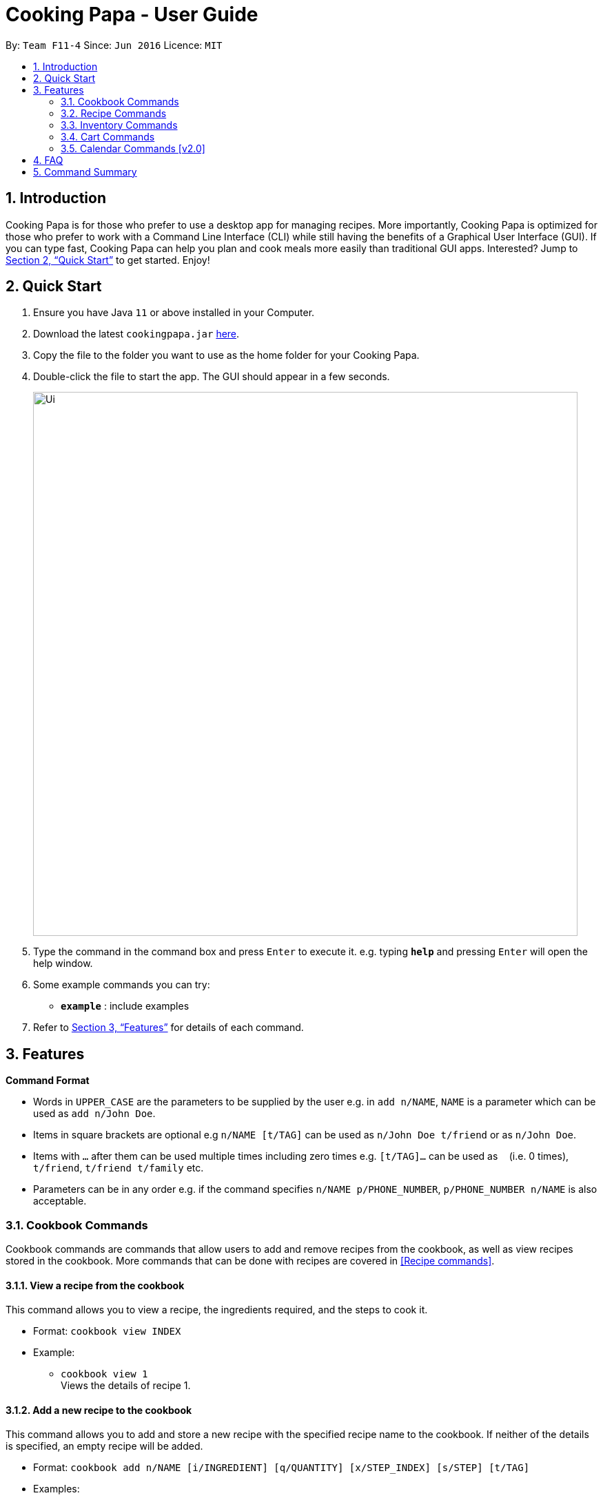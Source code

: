 = Cooking Papa - User Guide
:site-section: UserGuide
:toc:
:toc-title:
:toc-placement: preamble
:sectnums:
:imagesDir: images
:stylesDir: stylesheets
:xrefstyle: full
:experimental:
ifdef::env-github[]
:tip-caption: :bulb:
:note-caption: :information_source:
endif::[]
:repoURL: https://github.com/AY1920S2-CS2103T-F11-4/main

By: `Team F11-4`      Since: `Jun 2016`      Licence: `MIT`

== Introduction

Cooking Papa is for those who prefer to use a desktop app for managing recipes. More importantly,
Cooking Papa is optimized for those who prefer to work with a Command Line Interface (CLI) while still
having the benefits of a Graphical User Interface (GUI). If you can type fast, Cooking Papa can help you
plan and cook meals more easily than traditional GUI apps. Interested?
Jump to <<Quick Start>> to get started. Enjoy!

== Quick Start

.  Ensure you have Java `11` or above installed in your Computer.
.  Download the latest `cookingpapa.jar` link:{repoURL}/releases[here].
.  Copy the file to the folder you want to use as the home folder for your Cooking Papa.
.  Double-click the file to start the app. The GUI should appear in a few seconds.
+
image::Ui.png[width="790"]
+
.  Type the command in the command box and press kbd:[Enter] to execute it.
e.g. typing *`help`* and pressing kbd:[Enter] will open the help window.
.  Some example commands you can try:

* *`example`* : include examples

. Refer to <<Features>> for details of each command.

[[Features]]
== Features

====
*Command Format*

* Words in `UPPER_CASE` are the parameters to be supplied by the user e.g. in `add n/NAME`, `NAME` is a parameter which can be used as `add n/John Doe`.
* Items in square brackets are optional e.g `n/NAME [t/TAG]` can be used as `n/John Doe t/friend` or as `n/John Doe`.
* Items with `…`​ after them can be used multiple times including zero times e.g. `[t/TAG]...` can be used as `{nbsp}` (i.e. 0 times), `t/friend`, `t/friend t/family` etc.
* Parameters can be in any order e.g. if the command specifies `n/NAME p/PHONE_NUMBER`, `p/PHONE_NUMBER n/NAME` is also acceptable.
====

=== Cookbook Commands
Cookbook commands are commands that allow users to add and remove recipes from the cookbook,
as well as view recipes stored in the cookbook. More commands that can be done with recipes
are covered in <<Recipe commands>>.

==== View a recipe from the cookbook
This command allows you to view a recipe, the ingredients required, and the steps to cook it.

- Format: `cookbook view INDEX`
- Example:
* `cookbook view 1` +
    Views the details of recipe 1.

==== Add a new recipe to the cookbook
This command allows you to add and store a new recipe with the specified recipe name to the cookbook.
If neither of the details is specified, an empty recipe will be added.

- Format: `cookbook add n/NAME [i/INGREDIENT] [q/QUANTITY] [x/STEP_INDEX] [s/STEP] [t/TAG]`
- Examples:
* `cookbook add n/Bacon Carbonara` +
    Adds a new empty recipe with the name 'Bacon Carbonara'.
* `cookbook add n/Chicken Ham Sandwich i/Chicken Ham i/White Bread q/2 slices
      x/1 s/Toast the bread x/2 s/Grill the ham. t/sandwich t/easy` +
    Adds a new recipe with the name 'Chicken Ham Sandwich' and the following recipe details. +
    Tags: sandwich, easy +
    Ingredients: Ham, Bread (2 slices) +
    Preparation Steps: +
    1. Toast the ham +
    2. Grill the bread

==== Remove a recipe from the cookbook
This command allows you to remove a recipe of the specified index from the cookbook.

- Format: `cookbook remove INDEX`
- Example:
* `cookbook remove 1` +
    Removes recipe 1 from the cookbook.

==== Search recipes by keyword
This command allows you to search for recipes by a keyword, and the search result will be returned along with the respective recipe indices.

- Format: `cookbook search w/KEYWORD`
- Example:
* `cookbook search w/Carbonara` +
    Searches the cookbook for recipes with names matching the keyword 'Carbonara'.

==== Search recipes by tag
This command allows you to search for recipes by tags, and the search result will be returned along with the respective recipe indices.

- Format: `cookbook search t/TAG…`
- Examples:
* `cookbook search t/Easy` +
    Searches the cookbook for recipes with tags matching 'Easy'.
* `cookbook search t/Pasta t/Cream t/Easy` +
    Searches the cookbook for recipes with tags matching 'Pasta', 'Cream', and 'Easy'.

==== Search recipes by ingredients owned
This command allows you to see what you can cook with your current inventory of ingredients by searching for recipes by the percentage of required ingredients owned, and the search result will be returned along with the respective recipe indices.

- Format: `cookbook search inventory`
- Example:
* `cookbook search inventory` +
    Searches the cookbook for recipes whose ingredients are available in the inventory.


=== Recipe Commands
Recipe commands are commands that change a particular recipe, which you can indicate using the index of the recipe.
Some things you can do are to add and remove ingredients from a recipe's ingredient list.
You can also write preparation steps for your recipes.

==== Add an ingredient to a recipe
This command allows you to add ingredients to a recipe.

- Format: `recipe INDEX add i/INGREDIENT q/QUANTITY`
- Examples:
* `recipe 1 add i/Egg q/2` +
Adds 2 eggs to the 1st recipe's list of ingredients.
* `recipe 2 add i/Milk q/200 ml` +
Adds 200 ml of milk to the 2nd recipe's list of ingredients.

==== Edit an ingredient in a recipe
If you want to change the quantity of an ingredient after some experimentation, this command will help you achieve that.

- Format: `recipe INDEX edit i/INGREDIENT q/QUANTITY`
- Examples:
* `recipe 1 edit i/Egg q/2` +
Changes the quantity of eggs to 3 in the 1st recipe's list of ingredients.
* `recipe 2 edit i/Milk q/100 ml` +
Changes the quantity of milk to 100 ml in the 2nd recipe's list of ingredients.

==== Remove an ingredient from a recipe
You can remove ingredients that spoil the taste of the dish using this command.
If the quantity to be removed is not specified, all of the ingredient will be removed.

- Format: `recipe INDEX remove i/INGREDIENT [q/QUANTITY]`
- Examples:
* `recipe 1 remove i/Egg q/1` +
Removes 1 egg from the list of ingredients in recipe 1.
* `recipe 2 remove i/Milk` +
Removes milk from the list of ingredients in recipe 2.

==== Add a preparation step to a recipe

This command allows you to add a preparation step to the selected recipe.
Requires a valid index in the list of recipes and the cooking step.

- Format: `recipe INDEX add x/STEP_INDEX s/STEP_DESCRIPTION`
- Examples:
* `recipe 1 add x/2 s/Bring the water to boil` +
Adds a preparation step 2 (Bring water to boil) to recipe 1.
* `recipe 2 add x/next s/Add a teaspoon of salt in the soup` +
Adds the next preparation step (Add a teaspoon of salt in the soup) to recipe 2.

==== Remove a preparation step from a recipe

This command allows you to remove a preparation step from the selected recipe.
Requires a valid index in the list of recipes and the cooking step.

- Format: `recipe INDEX remove x/STEP_INDEX`
- Example:
* `recipe 1 remove x/2` +
Removes preparation step 2 in recipe 1.

==== Edit a preparation step in a recipe
This command allows you to edit a preparation step from the selected recipe.
Requires a valid index in the list of recipes and the cooking step

- Format: `recipe INDEX edit x/STEP_INDEX s/STEP_DESCRIPTION`
- Example:
* `recipe 1 edit x/2 s/Fry the eggs` +
Changes preparation step 2 to 'Fry the eggs' in recipe 1

==== Add a tag to a recipe

This command allows you to add a tag to the selected recipe.
Requires a valid index in the list of recipes.

- Format: `recipe INDEX add t/TAG`
- Example:
* `recipe 1 add t/Pasta` +
Adds a tag (Pasta) to the recipe 1.

==== Remove a tag from a recipe

This command allows you to remove a tag from the selected recipe.
Requires a valid index in the list of recipes.

- Format: `recipe INDEX remove t/TAG`
- Example:
* `recipe 1 remove t/Beef` +
Removes a tag (Beef) from the recipe 1.


=== Inventory Commands
Inventory commands are commands that update the user's very own inventory at home.
These commands include adding, remove and viewing the current inventory database.

==== Add an ingredient to the inventory
This commands allows you to add ingredients to your inventory.

- Format: `inventory add i/INGREDIENT q/QUANTITY`
- Examples:
* `inventory add i/Egg q/10` +
Adds 10 eggs into your inventory.
* `inventory add i/Butter q/200g` +
Adds 200g of butter into your inventory.

==== Remove an ingredient from the inventory
This command allows you to remove ingredients from your inventory. You may add in
an additional argument for the quantity you wish to remove. If no additional argument for quantity
is supplied, that instance of the ingredient will be removed entirely.

- Format: `inventory remove i/INGREDIENT [q/QUANTITY]`
- Examples:
* `inventory remove i/Egg` +
Remove all eggs from your inventory.
* `inventory remove i/Butter q/200g` +
Removes 200g of butter from your inventory.

==== View the inventory
This command allows you to view your current inventory of owned ingredients.

- Format: `inventory view`
- Examples:
* `inventory view` +
Displays the entire inventory


=== Cart Commands
Cart commands are commands that allow you to easily add ingredients needed for a recipe
into a shopping cart. This provides convenience for your grocery shopping needs.

==== Add ingredients in a recipe to the cart
This command allows you to add all the ingredients in a recipe to the cart.

- Format: `cart INDEX`
- Example:
* `cart 1` +
    Adds ingredients required of recipe 1 to the cart.

==== Add ingredients to the cart
This command allows you to add ingredients to the cart.

- Format: `cart add i/INGREDIENT q/QUANTITY`
- Example:
* `cart add i/Eggs q/5` +
    Adds 5 eggs to the cart.

==== Remove ingredients from the cart
This command allows you to remove ingredients from the cart.
If the quantity to be removed is not specified, all of the specified ingredient will be removed.

- Format: `cart remove i/INGREDIENT [q/QUANTITY]`
- Example:
* `cart remove i/Egg q/1` +
Removes 1 egg from the cart.
* `cart remove i/Milk` +
Removes milk from the cart.

==== Clear all the items in the cart
This command allows you to clear all the items in the cart. It can be used to discard an unwanted cart,
or to clear the cart after completing the purchase.

- Format: `cart clear`
- Example:
* `cart clear` +
    Clears the cart of all items.

==== View the cart
This command allows you to view your current cart of ingredients to buy.

- Format: `cart view`
- Example:
* `cart view` +
Displays the entire cart.

=== Calendar Commands [v2.0]
Calendar commands are commands that allow you to plan your meal preparations ahead and view the
ingredients needed for a specified date or time period.


== FAQ

*Q*: How do I transfer my data to another Computer? +
*A*: Install the app in the other computer and overwrite the empty data file it creates with the file that contains the data of your previous Address Book folder.

== Command Summary
